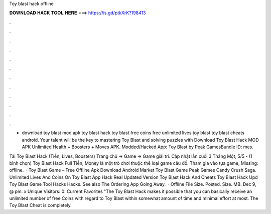 Toy blast hack offline



𝐃𝐎𝐖𝐍𝐋𝐎𝐀𝐃 𝐇𝐀𝐂𝐊 𝐓𝐎𝐎𝐋 𝐇𝐄𝐑𝐄 ===> https://is.gd/ptkXrK?198413



.



.



.



.



.



.



.



.



.



.



.



.

- download toy blast mod apk toy blast hack toy blast free coins free unlimited lives toy blast toy blast cheats android. Your talent will be the key to mastering Toy Blast and solving puzzles with Download Toy Blast Hack MOD APK Unlimited Health + Boosters + Moves APK. Modded/Hacked App: Toy Blast by Peak GamesBundle ID: mes.

Tải Toy Blast Hack (Tiền, Lives, Boosters) Trang chủ → Game → Game giải trí. Cập nhật lần cuối 3 Tháng Một, 5/5 - (1 bình chọn) Toy Blast Hack Full Tiền, Money là một trò chơi thuộc thể loại game câu đố. Tham gia vào tựa game, Missing: offline.  · Toy Blast Game – Free Offline Apk Download Android Market Toy Blast Game Peak Games Candy Crush Saga. Unlimited Lives And Coins On Toy Blast App Hack Real Updated Version Toy Blast Hack And Cheats Toy Blast Hack Upd Toy Blast Game Tool Hacks Hacks. See also The Ordering App Going Away.  · Offline File Size. Posted. Size. MB. Dec 9, @ pm. x Unique Visitors: 0: Current Favorites "The Toy Blast Hack makes it possible that you can basically receive an unlimited number of free Coins with regard to Toy Blast within somewhat amount of time and minimal effort at most. The Toy Blast Cheat is completely.
